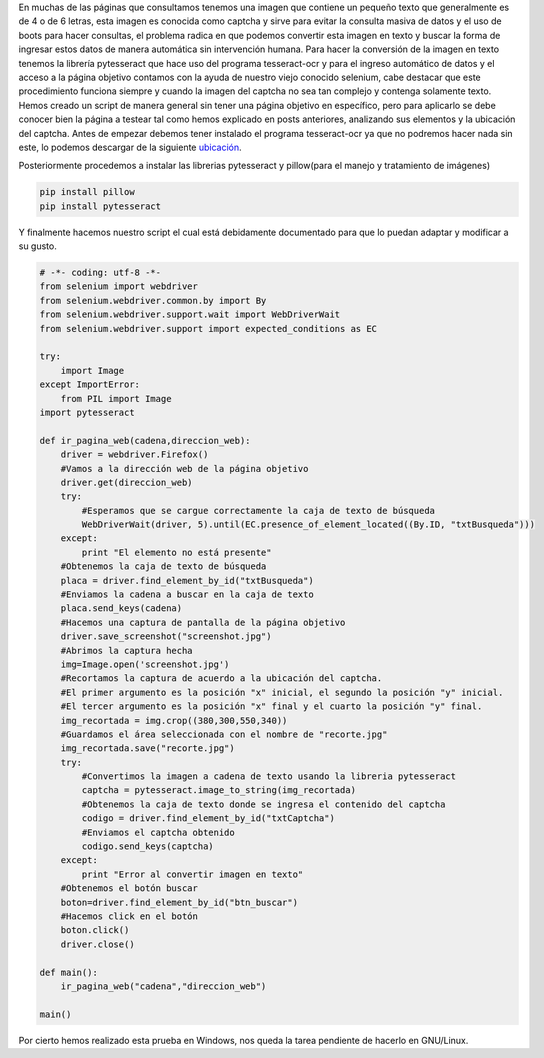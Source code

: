 .. title: Romper Captchas con Pytesseract y Selenium
.. slug: romper-captchas-con-pytesseract-y-selenium
.. date: 2016-01-26 14:17:00
.. tags: Python,Selenium
.. description: 

En muchas de las páginas que consultamos tenemos una imagen que
contiene un pequeño texto que generalmente es de 4 o de 6 letras, esta
imagen es conocida como captcha y sirve para evitar la consulta masiva
de datos y el uso de boots para hacer consultas, el problema radica en
que podemos convertir esta imagen en texto y buscar la forma de
ingresar estos datos de manera automática sin intervención humana.
Para hacer la conversión de la imagen en texto tenemos la librería
pytesseract que hace uso del programa tesseract-ocr y para el ingreso
automático de datos y el acceso a la página objetivo contamos con la
ayuda de nuestro viejo conocido selenium, cabe destacar que este
procedimiento funciona siempre y cuando la imagen del captcha no sea
tan complejo y contenga solamente texto.
Hemos creado un script de manera general sin tener una página objetivo
en específico, pero para aplicarlo se debe conocer bien la página a
testear tal como hemos explicado en posts anteriores, analizando sus
elementos y la ubicación del captcha.
Antes de empezar debemos tener instalado el programa tesseract-ocr ya
que no podremos hacer nada sin este, lo podemos descargar de la
siguiente `ubicación`_.

Posteriormente procedemos a instalar las librerias pytesseract y
pillow(para el manejo y tratamiento de imágenes)

.. code-block:: bash

	pip install pillow
	pip install pytesseract

Y finalmente hacemos nuestro script el cual está debidamente
documentado para que lo puedan adaptar y modificar a su gusto.

.. code-block:: python
	
	# -*- coding: utf-8 -*- 
	from selenium import webdriver
	from selenium.webdriver.common.by import By
	from selenium.webdriver.support.wait import WebDriverWait
	from selenium.webdriver.support import expected_conditions as EC
	 
	try:
	    import Image
	except ImportError:
	    from PIL import Image
	import pytesseract
	 
	def ir_pagina_web(cadena,direccion_web):
	    driver = webdriver.Firefox()
	    #Vamos a la dirección web de la página objetivo
	    driver.get(direccion_web)
	    try:
	        #Esperamos que se cargue correctamente la caja de texto de búsqueda
	        WebDriverWait(driver, 5).until(EC.presence_of_element_located((By.ID, "txtBusqueda")))
	    except:
	        print "El elemento no está presente"
	    #Obtenemos la caja de texto de búsqueda
	    placa = driver.find_element_by_id("txtBusqueda")
	    #Enviamos la cadena a buscar en la caja de texto 
	    placa.send_keys(cadena)
	    #Hacemos una captura de pantalla de la página objetivo
	    driver.save_screenshot("screenshot.jpg")
	    #Abrimos la captura hecha
	    img=Image.open('screenshot.jpg')
	    #Recortamos la captura de acuerdo a la ubicación del captcha.
	    #El primer argumento es la posición "x" inicial, el segundo la posición "y" inicial.
	    #El tercer argumento es la posición "x" final y el cuarto la posición "y" final.
	    img_recortada = img.crop((380,300,550,340))
	    #Guardamos el área seleccionada con el nombre de "recorte.jpg"
	    img_recortada.save("recorte.jpg")
	    try:
	        #Convertimos la imagen a cadena de texto usando la libreria pytesseract
	        captcha = pytesseract.image_to_string(img_recortada)
	        #Obtenemos la caja de texto donde se ingresa el contenido del captcha
	        codigo = driver.find_element_by_id("txtCaptcha")
	        #Enviamos el captcha obtenido
	        codigo.send_keys(captcha)
	    except:
	        print "Error al convertir imagen en texto"
	    #Obtenemos el botón buscar
	    boton=driver.find_element_by_id("btn_buscar")
	    #Hacemos click en el botón
	    boton.click()           
	    driver.close()
	 
	def main():
	    ir_pagina_web("cadena","direccion_web")
	         
	main()

Por cierto hemos realizado esta prueba en Windows, nos queda la tarea
pendiente de hacerlo en GNU/Linux.

.. _ubicación: http://en.osdn.jp/projects/sfnet_tesseract-ocr-alt/downloads/tesseract-ocr-setup-3.02.02.exe/